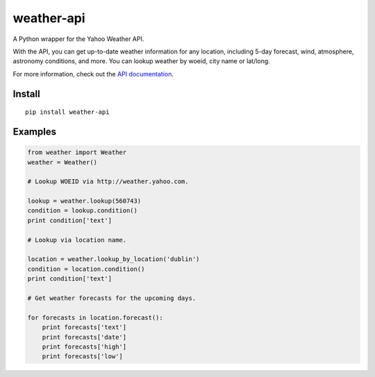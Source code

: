 weather-api
===========

A Python wrapper for the Yahoo Weather API.

With the API, you can get up-to-date weather information for any location, including 5-day forecast, wind, atmosphere, astronomy conditions, and more. You can lookup weather by woeid, city name or lat/long.

For more information, check out the `API documentation`_.

Install
-------

::

    pip install weather-api

Examples
--------

.. code:: python


    from weather import Weather
    weather = Weather()

    # Lookup WOEID via http://weather.yahoo.com.

    lookup = weather.lookup(560743)
    condition = lookup.condition()
    print condition['text']

    # Lookup via location name.

    location = weather.lookup_by_location('dublin')
    condition = location.condition()
    print condition['text']
    
    # Get weather forecasts for the upcoming days.
    
    for forecasts in location.forecast():
        print forecasts['text']
        print forecasts['date']
        print forecasts['high']
        print forecasts['low']

.. _API documentation: https://developer.yahoo.com/weather/
